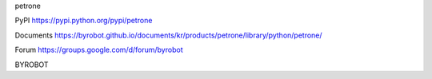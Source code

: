 petrone


PyPI
https://pypi.python.org/pypi/petrone

Documents
https://byrobot.github.io/documents/kr/products/petrone/library/python/petrone/

Forum
https://groups.google.com/d/forum/byrobot


BYROBOT

